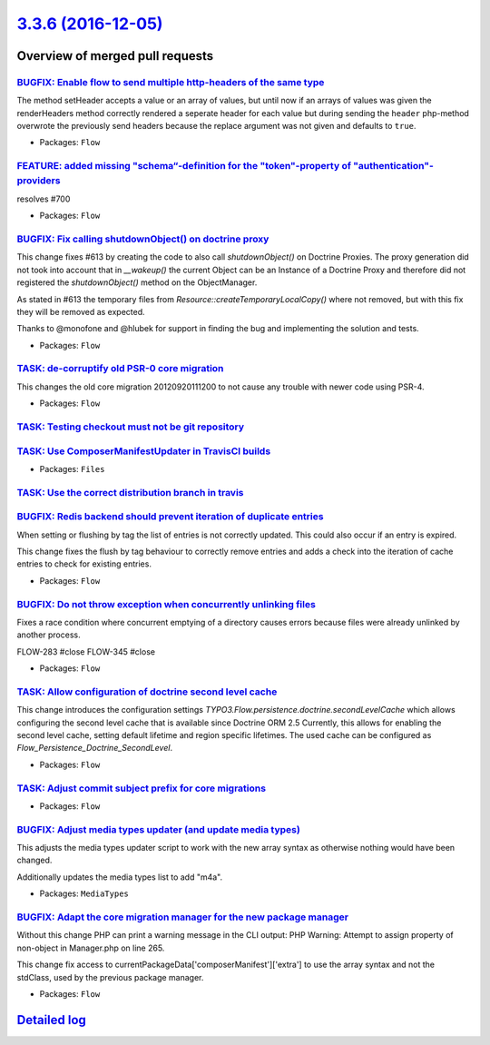 `3.3.6 (2016-12-05) <https://github.com/neos/flow-development-collection/releases/tag/3.3.6>`_
==============================================================================================

Overview of merged pull requests
~~~~~~~~~~~~~~~~~~~~~~~~~~~~~~~~

`BUGFIX: Enable flow to send multiple http-headers of the same type <https://github.com/neos/flow-development-collection/pull/745>`_
------------------------------------------------------------------------------------------------------------------------------------

The method setHeader accepts a value or an array of values, but until now if an arrays of values was given the renderHeaders method correctly rendered a seperate header for each value but during sending the ``header`` php-method overwrote the previously send headers because the replace argument was not given and defaults to ``true``.

* Packages: ``Flow``

`FEATURE: added missing "schema“-definition for the "token"-property of "authentication"-providers <https://github.com/neos/flow-development-collection/pull/708>`_
---------------------------------------------------------------------------------------------------------------------------------------------------------------------

resolves #700

* Packages: ``Flow``

`BUGFIX: Fix calling shutdownObject() on doctrine proxy <https://github.com/neos/flow-development-collection/pull/731>`_
------------------------------------------------------------------------------------------------------------------------

This change fixes #613 by creating the code to also call `shutdownObject()` on Doctrine Proxies. The proxy generation did not took into account that in `__wakeup()` the current Object can be an Instance of a Doctrine Proxy and therefore did not registered the `shutdownObject()` method on the ObjectManager.

As stated in #613 the temporary files from `Resource::createTemporaryLocalCopy()` where not removed, but with this fix they will be removed as expected.

Thanks to @monofone and @hlubek for support in finding the bug and implementing the solution and tests.


* Packages: ``Flow``

`TASK: de-corruptify old PSR-0 core migration <https://github.com/neos/flow-development-collection/pull/736>`_
--------------------------------------------------------------------------------------------------------------

This changes the old core migration 20120920111200 to not
cause any trouble with newer code using PSR-4.

* Packages: ``Flow``

`TASK: Testing checkout must not be git repository <https://github.com/neos/flow-development-collection/pull/715>`_
-------------------------------------------------------------------------------------------------------------------

`TASK: Use ComposerManifestUpdater in TravisCI builds <https://github.com/neos/flow-development-collection/pull/714>`_
----------------------------------------------------------------------------------------------------------------------

* Packages: ``Files``

`TASK: Use the correct distribution branch in travis <https://github.com/neos/flow-development-collection/pull/713>`_
---------------------------------------------------------------------------------------------------------------------

`BUGFIX: Redis backend should prevent iteration of duplicate entries <https://github.com/neos/flow-development-collection/pull/709>`_
-------------------------------------------------------------------------------------------------------------------------------------

When setting or flushing by tag the list of entries is not correctly
updated. This could also occur if an entry is expired.

This change fixes the flush by tag behaviour to correctly remove
entries and adds a check into the iteration of cache entries to check
for existing entries.

* Packages: ``Flow``

`BUGFIX: Do not throw exception when concurrently unlinking files <https://github.com/neos/flow-development-collection/pull/471>`_
----------------------------------------------------------------------------------------------------------------------------------

Fixes a race condition where concurrent emptying of a directory causes
errors because files were already unlinked by another process.

FLOW-283 #close
FLOW-345 #close

* Packages: ``Flow``

`TASK: Allow configuration of doctrine second level cache <https://github.com/neos/flow-development-collection/pull/452>`_
--------------------------------------------------------------------------------------------------------------------------

This change introduces the configuration settings `TYPO3.Flow.persistence.doctrine.secondLevelCache`
which allows configuring the second level cache that is available since Doctrine ORM 2.5
Currently, this allows for enabling the second level cache, setting default lifetime and region specific
lifetimes.
The used cache can be configured as `Flow_Persistence_Doctrine_SecondLevel`.

* Packages: ``Flow``

`TASK: Adjust commit subject prefix for core migrations <https://github.com/neos/flow-development-collection/pull/707>`_
------------------------------------------------------------------------------------------------------------------------

* Packages: ``Flow``

`BUGFIX: Adjust media types updater (and update media types) <https://github.com/neos/flow-development-collection/pull/697>`_
-----------------------------------------------------------------------------------------------------------------------------

This adjusts the media types updater script to work with the new
array syntax as otherwise nothing would have been changed.

Additionally updates the media types list to add "m4a".

* Packages: ``MediaTypes``

`BUGFIX: Adapt the core migration manager for the new package manager <https://github.com/neos/flow-development-collection/pull/689>`_
--------------------------------------------------------------------------------------------------------------------------------------

Without this change PHP can print a warning message in the CLI output: PHP Warning:  Attempt to assign property of non-object in Manager.php on line 265.

This change fix access to currentPackageData['composerManifest']['extra'] to use the array
syntax and not the stdClass, used by the previous package manager. 

* Packages: ``Flow``

`Detailed log <https://github.com/neos/flow-development-collection/compare/3.3.5...3.3.6>`_
~~~~~~~~~~~~~~~~~~~~~~~~~~~~~~~~~~~~~~~~~~~~~~~~~~~~~~~~~~~~~~~~~~~~~~~~~~~~~~~~~~~~~~~~~~~
